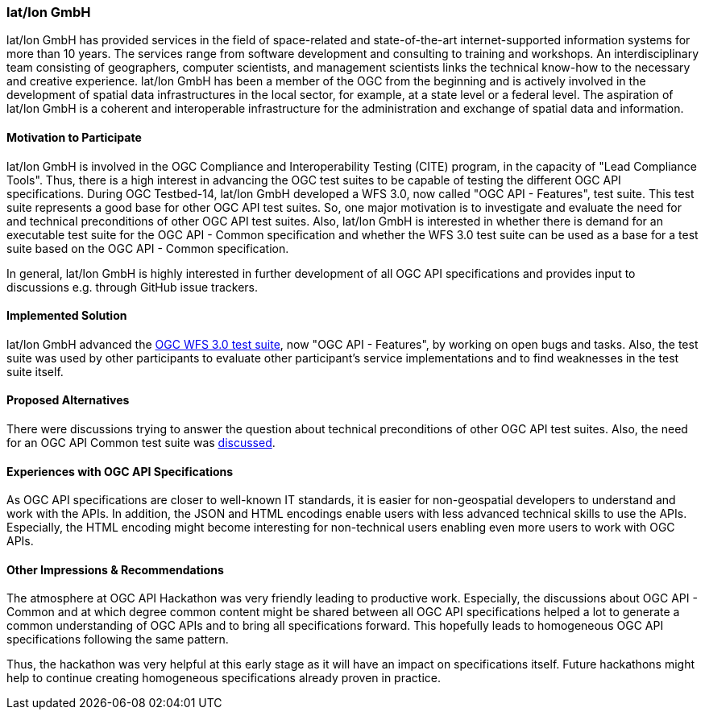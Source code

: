 [[latlonGmbH]]
=== lat/lon GmbH

lat/lon GmbH has provided services in the field of space-related and state-of-the-art internet-supported information systems for more than 10 years. The services range from software development and consulting to training and workshops. An interdisciplinary team consisting of geographers, computer scientists, and management scientists links the technical know-how to the necessary and creative experience. lat/lon GmbH has been a member of the OGC from the beginning and is actively involved in the development of spatial data infrastructures in the local sector, for example, at a state level or a federal level. The aspiration of lat/lon GmbH is a coherent and interoperable infrastructure for the administration and exchange of spatial data and information.

==== Motivation to Participate

lat/lon GmbH is involved in the OGC Compliance and Interoperability Testing (CITE) program, in the capacity of "Lead Compliance Tools". Thus, there is a high interest in advancing the OGC test suites to be capable of testing the different OGC API specifications. During OGC Testbed-14, lat/lon GmbH developed a WFS 3.0, now called "OGC API - Features", test suite. This test suite represents a good base for other OGC API test suites. So, one major motivation is to investigate and evaluate the need for and technical preconditions of other OGC API test suites. Also, lat/lon GmbH is interested in whether there is demand for an executable test suite for the OGC API - Common specification and whether the WFS 3.0 test suite can be used as a base for a test suite based on the OGC API - Common specification.

In general, lat/lon GmbH is highly interested in further development of all OGC API specifications and provides input to discussions e.g. through GitHub issue trackers.

==== Implemented Solution

lat/lon GmbH advanced the https://github.com/opengeospatial/ets-wfs30[OGC WFS 3.0 test suite], now "OGC API - Features", by working on open bugs and tasks. Also, the test suite was used by other participants to evaluate other participant's service implementations and to find weaknesses in the test suite itself.

==== Proposed Alternatives

There were discussions trying to answer the question about technical preconditions of other OGC API test suites. Also, the need for an OGC API Common test suite was https://github.com/opengeospatial/ets-wfs30/issues/67[discussed].

==== Experiences with OGC API Specifications

As OGC API specifications are closer to well-known IT standards, it is easier for non-geospatial developers to understand and work with the APIs. In addition, the JSON and HTML encodings enable users with less advanced technical skills to use the APIs. Especially, the HTML encoding might become interesting for non-technical users enabling even more users to work with OGC APIs.

==== Other Impressions & Recommendations

The atmosphere at OGC API Hackathon was very friendly leading to productive work. Especially, the discussions about OGC API - Common and at which degree common content might be shared between all OGC API specifications helped a lot to generate a common understanding of OGC APIs and to bring all specifications forward. This hopefully leads to homogeneous OGC API specifications following the same pattern.

Thus, the hackathon was very helpful at this early stage as it will have an impact on specifications itself. Future hackathons might help to continue creating homogeneous specifications already proven in practice.
